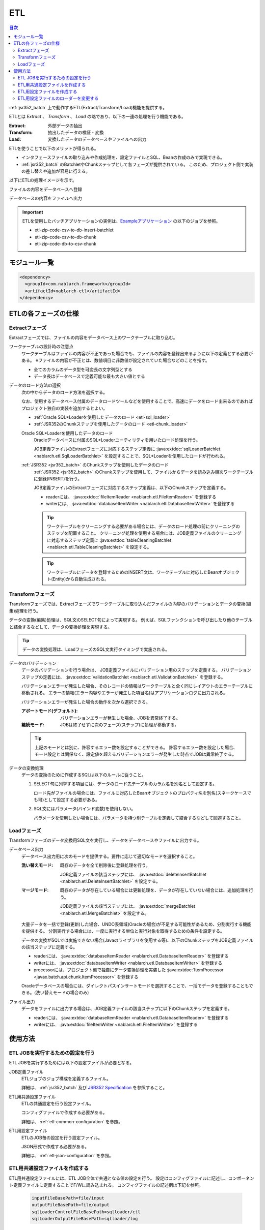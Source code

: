 .. _etl:

ETL
==============================
.. contents:: 目次
  :depth: 3
  :local:

:ref:`jsr352_batch` 上で動作するETL(Extract/Transform/Load)機能を提供する。

ETLとは `Extract` 、 `Transform` 、 `Load` の略であり、以下の一連の処理を行う機能である。

:Extract: 外部データの抽出
:Transform: 抽出したデータの検証・変換
:Load: 変換したデータのデータベースやファイルへの出力

ETLを使うことで以下のメリットが得られる。

* インタフェースファイルの取り込みや作成処理を、設定ファイルとSQL、Beanの作成のみで実現できる。
* :ref:`jsr352_batch` のBatchletやChunkステップとして各フェーズが提供されている。
  このため、プロジェクト側で実装の差し替えや追加が容易に行える。

以下にETLの処理イメージを示す。

ファイルの内容をデータベースへ登録
  .. image:: images/file_to_db.png
    :scale: 65

データベースの内容をファイルへ出力
  .. image:: images/db_to_file.png
    :scale: 65

.. important::

  ETLを使用したバッチアプリケーションの実例は、`Exampleアプリケーション <https://github.com/nablarch/nablarch-example-batch-ee>`_
  の以下のジョブを参照。

  * etl-zip-code-csv-to-db-insert-batchlet
  * etl-zip-code-csv-to-db-chunk
  * etl-zip-code-db-to-csv-chunk
    
モジュール一覧
--------------------
.. code-block:: xml

  <dependency>
    <groupId>com.nablarch.framework</groupId>
    <artifactId>nablarch-etl</artifactId>
  </dependency>

ETLの各フェーズの仕様
----------------------
Extractフェーズ
~~~~~~~~~~~~~~~~~~~~~~~~~~~~~~~~~~~~~~~~~~~~~~~~~~
Extractフェーズでは、ファイルの内容をデータベース上のワークテーブルに取り込む。

ワークテーブルの設計時の注意点
  ワークテーブルはファイルの内容が不正であった場合でも、ファイルの内容を登録出来るように以下の定義とする必要がある。
  ※ファイルの内容が不正とは、数値項目に非数値が設定されていた場合などのことを指す。

  * 全てのカラムのデータ型を可変長の文字列型とする
  * データ長はデータベースで定義可能な最も大きい値とする

データのロード方法の選択
  次の中からデータのロード方法を選択する。

  なお、使用するデータベース付属のデータロードツールなどを使用することで、高速にデータをロード出来るのであればプロジェクト独自の実装を追加するとよい。

  * :ref:`Oracle SQL*Loaderを使用したデータのロード <etl-sql_loader>`
  * :ref:`JSR352のChunkステップを使用したデータのロード <etl-chunk_loader>`

  .. _etl-sql_loader:

  Oracle SQL*Loaderを使用したデータのロード
    Oracleデータベースに付属のSQL*Loaderユーティリティを用いたロード処理を行う。

    JOB定義ファイルのExtractフェーズに対応するステップ定義に :java:extdoc:`sqlLoaderBatchlet <nablarch.etl.SqlLoaderBatchlet>` を設定することで、SQL*Loaderを使用したロードが行われる。

  .. _etl-chunk_loader:

  :ref:`JSR352 <jsr352_batch>` のChunkステップを使用したデータのロード
    :ref:`JSR352 <jsr352_batch>` のChunkステップを使用して、ファイルからデータを読み込み順次ワークテーブルに登録(INSERT)を行う。

    JOB定義ファイルのExtractフェーズに対応するステップ定義は、以下のChunkステップを定義する。

    * readerには、 :java:extdoc:`fileItemReader <nablarch.etl.FileItemReader>` を登録する
    * writerには、 :java:extdoc:`databaseItemWriter <nablarch.etl.DatabaseItemWriter>` を登録する

    .. tip::

      ワークテーブルをクリーニングする必要がある場合には、データのロード処理の前にクリーニングのステップを配置すること。
      クリーニング処理を使用する場合には、JOB定義ファイルのクリーニングに対応するステップ定義に :java:extdoc:`tableCleaningBatchlet <nablarch.etl.TableCleaningBatchlet>` を設定する。

    .. tip::

      ワークテーブルにデータを登録するためのINSERT文は、ワークテーブルに対応したBeanオブジェクト(Entity)から自動生成される。


Transformフェーズ
~~~~~~~~~~~~~~~~~~~~~~~~~~~~~~
Transformフェーズでは、Extractフェーズでワークテーブルに取り込んだファイルの内容のバリデーションとデータの変換(編集)処理を行う。

データの変換(編集)処理は、SQL文のSELECT句によって実現する。
例えば、SQLファンクションを呼び出したり他のテーブルと結合するなどして、データの変換処理を実現する。

.. tip::

  データの変換処理は、LoadフェーズのSQL文実行タイミングで実施される。

データのバリデーション
  データのバリデーションを行う場合は、 JOB定義ファイルにバリデーション用のステップを定義する。
  バリデーションステップの定義には、 :java:extdoc:`validationBatchlet <nablarch.etl.ValidationBatchlet>` を登録する。

  バリデーションエラーが発生した場合、そのレコードの情報はワークテーブルと全く同じレイアウトのエラーテーブルに移動される。
  エラーの情報(エラー内容やエラーが発生した項目名)はアプリケーションログに出力される。

  バリデーションエラーが発生した場合の動作を次から選択できる。

  :アボートモード(デフォルト): バリデーションエラーが発生した場合、JOBを異常終了する。
  :継続モード: JOBは終了せずに次のフェーズ(ステップ)に処理が移動する。

  .. tip::
    上記のモードとは別に、許容するエラー数を設定することができる。
    許容するエラー数を設定した場合、モード設定とは関係なく、設定値を超えるバリデーションエラーが発生した時点でJOBは異常終了する。

データの変換処理
  データの変換のために作成するSQLは以下のルールに従うこと。

  #. SELECT句に列挙する項目には、データのロード先テーブルのカラム名を別名として設定する。

     ロード先がファイルの場合には、ファイルに対応したBeanオブジェクトのプロパティ名を別名(スネークケースでも可)として設定する必要がある。

  #. SQL文にはパラメータ(バインド変数)を使用しない。

     パラメータを使用したい場合には、パラメータを持つ別テーブルを定義して結合するなどして回避すること。

Loadフェーズ
~~~~~~~~~~~~~~~~~~~~~~~~~~~~~~
Transformフェーズのデータ変換用SQL文を実行し、データをデータベースやファイルに出力する。

データベース出力
  データベース出力用に次のモードを提供する。要件に応じて適切なモードを選択すること。

  :洗い替えモード: 既存のデータを全て削除後に登録処理を行う。

                   JOB定義ファイルの該当ステップには、 :java:extdoc:`deleteInsertBatchlet <nablarch.etl.DeleteInsertBatchlet>` を設定する。

  :マージモード: 既存のデータが存在している場合には更新処理を、データが存在していない場合には、追加処理を行う。

                 JOB定義ファイルの該当ステップには、 :java:extdoc:`mergeBatchlet <nablarch.etl.MergeBatchlet>` を設定する。

  大量データを一括で登録(更新)した場合、UNDO表領域(Oracleの場合)が不足する可能性があるため、分割実行する機能を提供する。
  分割実行する場合には、一度に実行する単位と実行対象を取得するための条件を設定する。

  データの変換がSQLでは実施できない場合(Javaのライブラリを使用する等)、以下のChunkステップをJOB定義ファイルの該当ステップに定義する。

  * readerには、 :java:extdoc:`databaseItemReader <nablarch.etl.DatabaseItemReader>` を登録する
  * writerには、 :java:extdoc:`databaseItemWriter <nablarch.etl.DatabaseItemWriter>` を登録する
  * processorには、プロジェクト側で独自にデータ変換処理を実装した :java:extdoc:`ItemProcessor <javax.batch.api.chunk.ItemProcessor>` を登録する

  Oracleデータベースの場合には、ダイレクトパスインサートモードを選択することで、一括でデータを登録することもできる。(洗い替えモードの場合のみ)

ファイル出力
  データをファイルに出力する場合は、JOB定義ファイルの該当ステップに以下のChunkステップを定義する。

  * readerには、 :java:extdoc:`databaseItemReader <nablarch.etl.DatabaseItemReader>` を登録する
  * writerには、 :java:extdoc:`fileItemWriter <nablarch.etl.FileItemWriter>` を登録する

使用方法
--------------------------------------------------

ETL JOBを実行するための設定を行う
~~~~~~~~~~~~~~~~~~~~~~~~~~~~~~~~~~~~~
ETL JOBを実行するためには以下の設定ファイルが必要となる。

JOB定義ファイル
  ETLジョブのジョブ構成を定義するファイル。

  詳細は、 :ref:`jsr352_batch` 及び `JSR352 Specification <https://jcp.org/en/jsr/detail?id=352>`_ を参照すること。

ETL用共通設定ファイル
  ETLの共通設定を行う設定ファイル。

  コンフィグファイルで作成する必要がある。

  詳細は、 :ref:`etl-common-configuration` を参照。

ETL用設定ファイル
  ETLのJOB毎の設定を行う設定ファイル。

  JSON形式で作成する必要がある。

  詳細は、 :ref:`etl-json-configuration` を参照。

.. _etl-common-configuration:

ETL用共通設定ファイルを作成する
~~~~~~~~~~~~~~~~~~~~~~~~~~~~~~~~~~~~~~~~~~~~~~~~~~
ETL用共通設定ファイルには、ETL JOB全体で共通となる値の設定を行う。
設定はコンフィグファイルに記述し、コンポーネント定義ファイルに定義することでF/Wに読み込まれる。
コンフィグファイルの記述例は下記を参照。

  .. code-block:: javascript

    inputFileBasePath=file/input
    outputFileBasePath=file/output
    sqlLoaderControlFileBasePath=sqlloader/ctl
    sqlLoaderOutputFileBasePath=sqlloader/log

.. _etl-json-configuration:

ETL用設定ファイルを作成する
~~~~~~~~~~~~~~~~~~~~~~~~~~~~~~~~~~~~~~~~~~~~~~~~~~
ETL用設定ファイルは、JOB毎の設定部で構成される。

JOB毎の設定部では、ETLの各フェーズに対応する設定を行う。
JOB毎の設定部は、 ``JOB ID`` 及び ``STEP ID`` でJOB定義ファイルと紐付いている。

ETL用設定ファイルは、ファイル名を ``JOB ID.json`` とし、 ``META-INF/batch-config/`` 配下に配置すること。

  .. tip::
    ETL用設定ファイルのローダーを変更したい場合は、 :ref:`etl-loader` を参照。

JOB毎の設定部
  JOB毎の設定部には、JOB毎に必要となる各フェーズ(Extract/Transform/Load)の設定を行う。

  Extractフェーズの設定
    Extractフェーズでは、入力ファイルの内容をワークテーブルに取り込むための設定を行う。
    SQL*Loaderを使用せずにデータを取り込む場合には、ワークテーブルのデータをクリーニングするための設定が必要となる。

    .. code-block:: javascript

      {
        "steps": {
          //------------------------------------------------------------
          // 明示的にワークテーブルをクリーニングする場合には、
          // クリーニング用の設定を行う。
          //------------------------------------------------------------
          "truncate-step": {
            // 固定で"truncate"を指定
            "type": "truncate",
            // 削除対象のテーブルに対応するEntityクラスのFQCNを配列で指定する。
            "entities": [
              "com.nablarch.example.app.batch.ee.dto.ZipCodeDto"
            ]
          },
          "extract-step": {
            // 固定で"file2db"を指定
            "type": "file2db",
            // 一時テーブルに対応するBeanを指定
            "bean": "com.nablarch.example.app.batch.ee.dto.ZipCodeDto",
            // 入力データのファイル名を指定
            "fileName": "KEN_ALL.CSV"
          }
        }
      }

    JOB定義ファイル例
      上記ETL設定ファイルに対応するJOB定義ファイル例を示す。
      なお、以下の設定ファイルには、データベース接続設定などは記載していない。

      .. code-block:: xml

        <job id="sample-job-id" xmlns="http://xmlns.jcp.org/xml/ns/javaee" version="1.0">

          <!--******************************
          SQL*Loaderを使用する場合
          ******************************-->
          <!-- extractフェーズのステップ -->
          <step id="extract-step">
            <batchlet ref="sqlLoaderBatchlet" />
          </step>

          <!--******************************
          SQL*Loaderを使用しない場合
          ******************************-->
          <!-- ワークテーブルのクリーニングステップ -->
          <step id="truncate-step">
            <batchlet ref="tableCleaningBatchlet" />
          </step>

          <!-- extractフェーズのステップ -->
          <step id="extract-step">
            <chunk>
              <reader ref="fileItemReader" />
              <writer ref="databaseItemWriter" />
            </chunk>
          </step>
        </job>

  Transformフェーズの設定
    Transformフェーズでは、ワークテーブルに取り込んだ入力ファイルの内容をバリデーションするための設定を行う。

    .. code-block:: javascript

      {
        "steps": {
          "validation-step": {
            // 固定で"validation"を指定
            "type": "validation",
            // ワークテーブルに対応したBeanオブジェクトのクラス名をFQCNで設定する。
            "bean": "com.nablarch.example.app.batch.ee.dto.ZipCodeDto",
            // エラーのあったレコードを書き込むためのエラーテーブルに対応した
            // Beanオブジェクトのクラス名をFQCNで設定する。
            "errorEntity": "com.nablarch.example.app.batch.ee.dto.ZipCodeErrorEntity",
            // エラー発生時に処理を継続する場合には、modeにCONTINUEを設定する。
            // 異常終了させる場合には、ABORTを設定する。
            "mode": "CONTINUE",
            // 一定数のエラー発生時にJOBを異常終了させたい場合は、
            // errorLimitに許容するエラー件数を指定する。
            // 以下のように1000を設定した場合、1001件目のエラーでJOBが異常終了する。
            "errorLimit": 1000
          }
        }
      }


    JOB定義ファイル例
      上記ETL設定ファイルに対応するJOB定義ファイル例を示す。
      なお、以下の設定ファイルには、データベース接続設定などは記載していない。

      .. code-block:: xml

        <job id="sample-job-id" xmlns="http://xmlns.jcp.org/xml/ns/javaee" version="1.0">
          <step id="validation-step">
            <batchlet ref="validationBatchlet" />
          </step>
        </job>

  Loadフェーズの設定
    Loadフェーズでは、データベースやファイルにデータを出力するための設定を行う。

    .. code-block:: javascript

      {
        "steps": {
          //------------------------------------------------------------
          // 洗い替えモードの設定例
          //------------------------------------------------------------
          "db-output-step": {
            // 固定で"db2db"を指定
            "type": "db2db",
            // 出力対象テーブルに対応するBeanオブジェクトのクラス名をFQCNで設定する
            "bean": "com.nablarch.example.app.entity.ZipCodeData",
            // データの変換用SQLのSQL_IDを設定する
            "sqlId": "SELECT_ZIPCODE_FROM_WORK",
            // insertModeを指定する。
            // insertModeにORACLE_DIRECT_PATHを指定するとダイレクトパスインサートが使用される。
            // insertModeを指定しない場合、デフォルトのNORMALが適用される。
            "insertMode": "NORMAL",
            // 洗い替え時に何件ごとにデータを移送するかとワークテーブルに対応するBeanを指定
            // ※insertModeにORACLE_DIRECT_PATHを指定した場合、updateSizeを設定することは出来ない
            "updateSize": {
              "size": 200000,
              "bean": "com.nablarch.example.app.batch.ee.dto.ZipCodeDto"
            }
          },
          //------------------------------------------------------------
          // マージモードの設定例
          //------------------------------------------------------------
          "merge-step": {
            // 固定で"db2db"を指定
            "type": "db2db",
            // 出力対象テーブルに対応するBeanオブジェクトのクラス名をFQCNで設定する
            "bean": "com.nablarch.example.app.entity.ZipCodeData",
            // データの変換用SQLのSQL_IDを設定する
            "sqlId": "SELECT_ZIPCODE_FROM_WORK",
            // MERGEのON句に指定するカラム名を配列で設定する
            "mergeOnColumns": [
              "LOCAL_GOVERNMENT_CODE",
              "ZIP_CODE_5DIGIT",
              "ZIP_CODE_7DIGIT"
            ],
            // MERGE処理中、何件ごとに更新するかとワークテーブルに対応するBeanを指定
            "updateSize": {
              "size": 200000,
              "bean": "com.nablarch.example.app.batch.ee.dto.ZipCodeDto"
            }
          },
          //------------------------------------------------------------
          // ファイル出力の設定例
          //------------------------------------------------------------
          "file-output-step": {
            // 固定で"db2file"を指定
            "type": "db2file",
            // 出力ファイルに対応するBeanオブジェクトのクラス名をFQCNで設定する
            "bean": "com.nablarch.example.app.batch.ee.dto.ZipCodeDto",
            // 出力ファイルのファイル名を設定する
            "fileName": "etl-zip-code-output-chunk.csv",
            // データの変換用SQLのSQL_IDを設定する
            "sqlId": "SELECT_ZIPCODE"
          }
        }
      }


    JOB定義ファイル例
      上記ETL設定ファイルに対応するJOB定義ファイル例を示す。
      なお、以下の設定ファイルには、データベース接続設定などは記載していない。

      .. code-block:: xml

        <!--**********************************************
        洗い替えモード用のステップ定義
        **********************************************-->
        <step id="db-output-step">
          <batchlet ref="deleteInsertBatchlet" />
        </step>

        <!--**********************************************
        マージモード用のステップ定義
        **********************************************-->
        <step id="merge-step">
          <batchlet ref="mergeBatchlet" />
        </step>

        <!--**********************************************
        ファイル出力用のステップ定義
        **********************************************-->
        <step id="file-output-step">
          <chunk item-count="1000">
            <reader ref="databaseItemReader" />
            <writer ref="fileItemWriter" />
          </chunk>
        </step>

.. _etl-loader:

ETL用設定ファイルのローダーを変更する
~~~~~~~~~~~~~~~~~~~~~~~~~~~~~~~~~~~~~~~~~~~~~~~~~~
ETL用設定ファイルのローダーを変更する場合は、
コンポーネント設定ファイルに :java:extdoc:`EtlConfigLoader <nablarch.etl.config.EtlConfigLoader>` を実装したローダーを定義する必要がある。

例を以下に示す。

ポイント
  * コンポーネント名は、 ``etlConfigLoader`` とすること。
  * ETL用設定ファイルのローダーを設定する。

.. code-block:: xml

  <component name="etlConfigLoader" class="sample.app.etl.SampleConfigLoader" />

